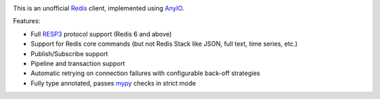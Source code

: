 .. image:: https://github.com/agronholm/redis-anyio/actions/workflows/test.yml/badge.svg
  :target: https://github.com/agronholm/redis-anyio/actions/workflows/test.yml
  :alt: Build Status
.. image:: https://coveralls.io/repos/agronholm/redis-anyio/badge.svg?branch=main&service=github
  :target: https://coveralls.io/github/agronholm/redis-anyio?branch=main
  :alt: Code Coverage
.. image:: https://readthedocs.org/projects/redis-anyio/badge/?version=latest
  :target: https://redis-anyio.readthedocs.io/en/latest/?badge=latest
  :alt: Documentation

This is an unofficial Redis_ client, implemented using AnyIO_.

Features:

* Full RESP3_ protocol support (Redis 6 and above)
* Support for Redis core commands (but not Redis Stack like JSON, full text,
  time series, etc.)
* Publish/Subscribe support
* Pipeline and transaction support
* Automatic retrying on connection failures with configurable back-off strategies
* Fully type annotated, passes mypy_ checks in strict mode

.. _Redis: https://redis.io/
.. _AnyIO: https://pypi.org/project/anyio/
.. _documentation: https://redis-anyio.readthedocs.io/en/latest/
.. _RESP3: https://github.com/redis/redis-specifications/blob/master/protocol/RESP3.md
.. _mypy: https://www.mypy-lang.org/
